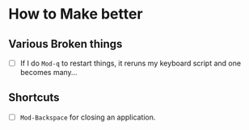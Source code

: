 * How to Make better
** Various Broken things
   + [ ] If I do =Mod-q= to restart things, it reruns my keyboard script and one
     \tab becomes many...
** Shortcuts
   + [ ] =Mod-Backspace= for closing an application.
